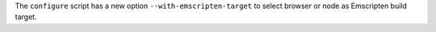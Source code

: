 The ``configure`` script has a new option ``--with-emscripten-target`` to
select browser or node as Emscripten build target.
